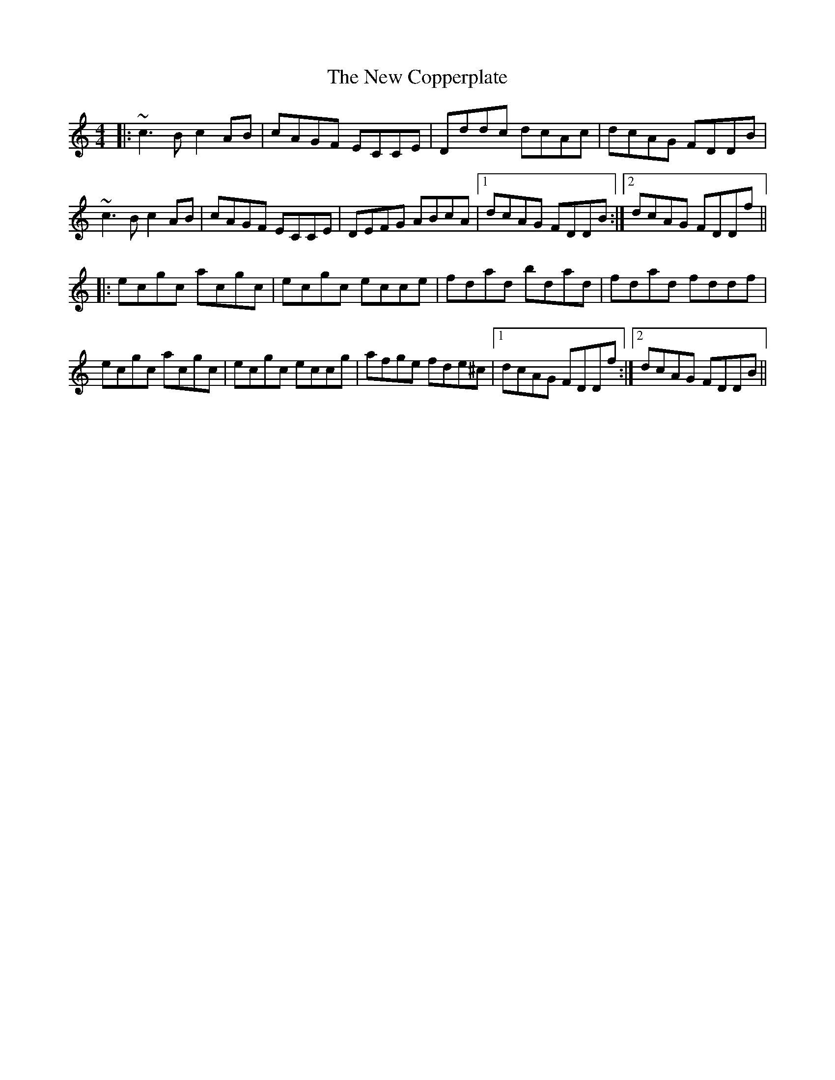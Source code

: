 X: 29194
T: New Copperplate, The
R: reel
M: 4/4
K: Cmajor
|:~c3B c2AB|cAGF ECCE|Dddc dcAc|dcAG FDDB|
~c3B c2AB|cAGF ECCE|DEFG ABcA|1 dcAG FDDB:|2 dcAG FDDf||
|:ecgc acgc|ecgc ecce|fdad bdad|fdad fddf|
ecgc acgc|ecgc eccg|afge fde^c|1 dcAG FDDf:|2 dcAG FDDB||

